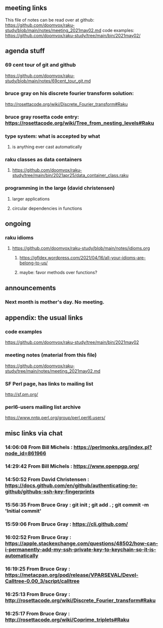 ** meeting links
This file of notes can be read over at github:
https://github.com/doomvox/raku-study/blob/main/notes/meeting_2021may02.md
code examples:
https://github.com/doomvox/raku-study/tree/main/bin/2021may02/

** agenda stuff
*** 69 cent tour of git and github
https://github.com/doomvox/raku-study/blob/main/notes/69cent_tour_git.md
*** bruce gray on his discrete fourier transform solution:
http://rosettacode.org/wiki/Discrete_Fourier_transform#Raku
*** bruce gray rosetta code entry:  https://rosettacode.org/wiki/Tree_from_nesting_levels#Raku 
*** type system: what is accepted by what 
**** is anything ever cast automatically
*** raku classes as data containers
**** https://github.com/doomvox/raku-study/tree/main/bin/2021apr25/data_container_class.raku
*** programming in the large (david christensen)
**** larger applications
**** circular dependencies in functions

** ongoing
*** raku idioms
**** https://github.com/doomvox/raku-study/blob/main/notes/idioms.org
***** https://gfldex.wordpress.com/2021/04/16/all-your-idioms-are-belong-to-us/
***** maybe: favor methods over functions?

** announcements
*** Next month is mother's day.  No meeting.
** appendix: the usual links
*** code examples
https://github.com/doomvox/raku-study/tree/main/bin/2021may02
*** meeting notes (material from this file)
https://github.com/doomvox/raku-study/tree/main/notes/meeting_2021may02.md
*** SF Perl page, has links to mailing list
http://sf.pm.org/
*** perl6-users mailing list archive
https://www.nntp.perl.org/group/perl.perl6.users/

** misc links via chat

*** 14:06:08	 From Bill Michels : https://perlmonks.org/index.pl?node_id=861966

*** 14:29:42	 From Bill Michels : https://www.openpgp.org/

*** 14:50:52	 From David Christensen : https://docs.github.com/en/github/authenticating-to-github/githubs-ssh-key-fingerprints

*** 15:56:35	 From Bruce Gray : git init ; git add . ; git commit -m 'Initial commit'

*** 15:59:06	 From Bruce Gray : https://cli.github.com/

*** 16:02:52	 From Bruce Gray : https://apple.stackexchange.com/questions/48502/how-can-i-permanently-add-my-ssh-private-key-to-keychain-so-it-is-automatically

*** 16:19:25	 From Bruce Gray : https://metacpan.org/pod/release/VPARSEVAL/Devel-Calltree-0.00_3/script/calltree

*** 16:25:13	 From Bruce Gray : http://rosettacode.org/wiki/Discrete_Fourier_transform#Raku

*** 16:25:17	 From Bruce Gray : http://rosettacode.org/wiki/Coprime_triplets#Raku



